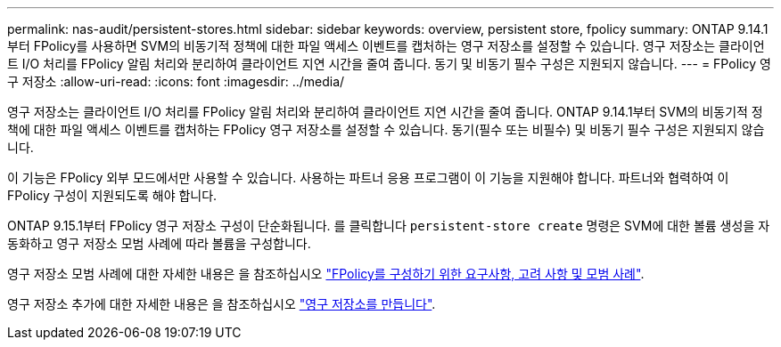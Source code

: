 ---
permalink: nas-audit/persistent-stores.html 
sidebar: sidebar 
keywords: overview, persistent store, fpolicy 
summary: ONTAP 9.14.1부터 FPolicy를 사용하면 SVM의 비동기적 정책에 대한 파일 액세스 이벤트를 캡처하는 영구 저장소를 설정할 수 있습니다. 영구 저장소는 클라이언트 I/O 처리를 FPolicy 알림 처리와 분리하여 클라이언트 지연 시간을 줄여 줍니다. 동기 및 비동기 필수 구성은 지원되지 않습니다. 
---
= FPolicy 영구 저장소
:allow-uri-read: 
:icons: font
:imagesdir: ../media/


[role="lead"]
영구 저장소는 클라이언트 I/O 처리를 FPolicy 알림 처리와 분리하여 클라이언트 지연 시간을 줄여 줍니다. ONTAP 9.14.1부터 SVM의 비동기적 정책에 대한 파일 액세스 이벤트를 캡처하는 FPolicy 영구 저장소를 설정할 수 있습니다. 동기(필수 또는 비필수) 및 비동기 필수 구성은 지원되지 않습니다.

이 기능은 FPolicy 외부 모드에서만 사용할 수 있습니다. 사용하는 파트너 응용 프로그램이 이 기능을 지원해야 합니다. 파트너와 협력하여 이 FPolicy 구성이 지원되도록 해야 합니다.

ONTAP 9.15.1부터 FPolicy 영구 저장소 구성이 단순화됩니다. 를 클릭합니다 `persistent-store create` 명령은 SVM에 대한 볼륨 생성을 자동화하고 영구 저장소 모범 사례에 따라 볼륨을 구성합니다.

영구 저장소 모범 사례에 대한 자세한 내용은 을 참조하십시오 link:requirements-best-practices-fpolicy-concept.html["FPolicy를 구성하기 위한 요구사항, 고려 사항 및 모범 사례"].

영구 저장소 추가에 대한 자세한 내용은 을 참조하십시오 link:create-persistent-stores.html["영구 저장소를 만듭니다"].
